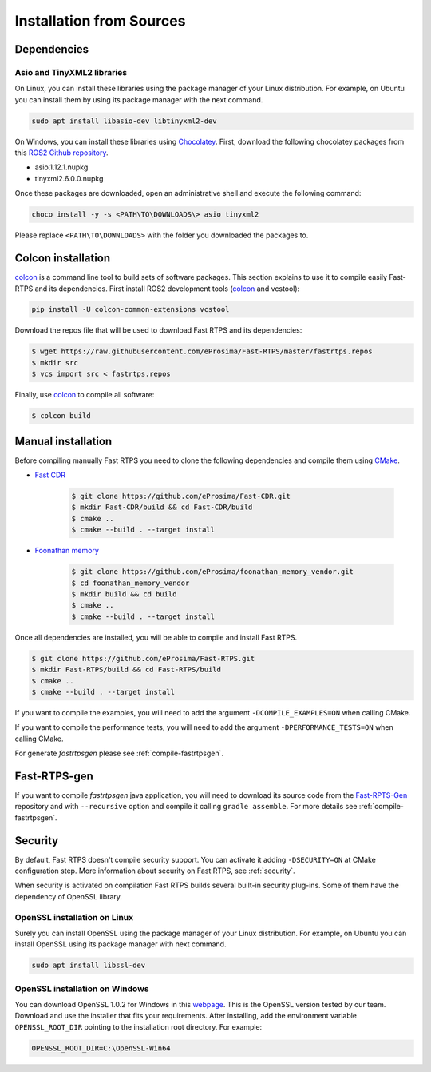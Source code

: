 .. _installation-from-sources:

Installation from Sources
=========================

Dependencies
------------

Asio and TinyXML2 libraries
^^^^^^^^^^^^^^^^^^^^^^^^^^^

On Linux, you can install these libraries using the package manager of your Linux distribution.
For example, on Ubuntu you can install them by using its package manager with the next command.

.. code-block:: bash

   sudo apt install libasio-dev libtinyxml2-dev

On Windows, you can install these libraries using Chocolatey_.
First, download the following chocolatey packages from this
`ROS2 Github repository <https://github.com/ros2/choco-packages/releases/latest>`_.

* asio.1.12.1.nupkg
* tinyxml2.6.0.0.nupkg

Once these packages are downloaded, open an administrative shell and execute the following command:

.. code-block:: batch

   choco install -y -s <PATH\TO\DOWNLOADS\> asio tinyxml2

Please replace ``<PATH\TO\DOWNLOADS>`` with the folder you downloaded the packages to.

Colcon installation
-------------------

colcon_ is a command line tool to build sets of software packages.
This section explains to use it to compile easily Fast-RTPS and its dependencies.
First install ROS2 development tools (colcon_ and vcstool):

.. code-block:: bash

    pip install -U colcon-common-extensions vcstool

Download the repos file that will be used to download Fast RTPS and its dependencies:

.. code-block:: bash

    $ wget https://raw.githubusercontent.com/eProsima/Fast-RTPS/master/fastrtps.repos
    $ mkdir src
    $ vcs import src < fastrtps.repos

Finally, use colcon_ to compile all software:

.. code-block:: bash

    $ colcon build

Manual installation
-------------------

Before compiling manually Fast RTPS you need to clone the following dependencies and compile them using CMake_.

* `Fast CDR <https://github.com/eProsima/Fast-CDR.git>`_

    .. code-block:: bash

        $ git clone https://github.com/eProsima/Fast-CDR.git
        $ mkdir Fast-CDR/build && cd Fast-CDR/build
        $ cmake ..
        $ cmake --build . --target install

* `Foonathan memory <https://github.com/foonathan/memory>`_

    .. code-block:: bash

        $ git clone https://github.com/eProsima/foonathan_memory_vendor.git
        $ cd foonathan_memory_vendor
        $ mkdir build && cd build
        $ cmake ..
        $ cmake --build . --target install

Once all dependencies are installed, you will be able to compile and install Fast RTPS.

.. code-block:: bash

   $ git clone https://github.com/eProsima/Fast-RTPS.git
   $ mkdir Fast-RTPS/build && cd Fast-RTPS/build
   $ cmake ..
   $ cmake --build . --target install

If you want to compile the examples, you will need to add the argument ``-DCOMPILE_EXAMPLES=ON`` when calling CMake.

If you want to compile the performance tests, you will need to add the argument ``-DPERFORMANCE_TESTS=ON`` when calling
CMake.

For generate *fastrtpsgen* please see :ref:`compile-fastrtpsgen`.

Fast-RTPS-gen
-------------

If you want to compile *fastrtpsgen* java application, you will need to download its source code from
the `Fast-RPTS-Gen <https://github.com/eProsima/Fast-RTPS-Gen>`_ repository and with ``--recursive`` option and
compile it calling ``gradle assemble``. For more details see :ref:`compile-fastrtpsgen`.


Security
--------

By default, Fast RTPS doesn't compile security support.
You can activate it adding ``-DSECURITY=ON`` at CMake configuration step.
More information about security on Fast RTPS, see :ref:`security`.

When security is activated on compilation Fast RTPS builds several built-in security plug-ins.
Some of them have the dependency of OpenSSL library.

OpenSSL installation on Linux
^^^^^^^^^^^^^^^^^^^^^^^^^^^^^

Surely you can install OpenSSL using the package manager of your Linux distribution.
For example, on Ubuntu you can install OpenSSL using its package manager with next command.

.. code-block:: bash

   sudo apt install libssl-dev

OpenSSL installation on Windows
^^^^^^^^^^^^^^^^^^^^^^^^^^^^^^^

.. _webpage: https://slproweb.com/products/Win32OpenSSL.html

You can download OpenSSL 1.0.2 for Windows in this webpage_.
This is the OpenSSL version tested by our team.
Download and use the installer that fits your requirements.
After installing, add the environment variable ``OPENSSL_ROOT_DIR`` pointing to the installation root directory.
For example:

.. code-block:: bash

   OPENSSL_ROOT_DIR=C:\OpenSSL-Win64



.. External links
.. _Chocolatey: https://chocolatey.org
.. _CMake: https://cmake.org
.. _colcon: https://colcon.readthedocs.io
